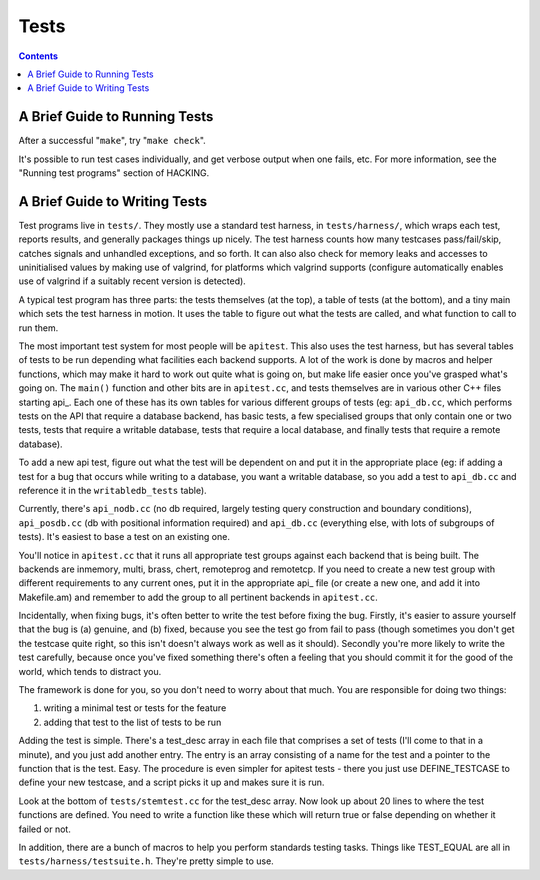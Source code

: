 Tests
=====

.. contents::

.. _running:

A Brief Guide to Running Tests
------------------------------

After a successful "``make``", try "``make check``".

It's possible to run test cases individually, and get verbose output
when one fails, etc. For more information, see the "Running test
programs" section of HACKING.

.. _writing:

A Brief Guide to Writing Tests
------------------------------

Test programs live in ``tests/``. They mostly use a standard test
harness, in ``tests/harness/``, which wraps each test, reports results,
and generally packages things up nicely. The test harness counts how
many testcases pass/fail/skip, catches signals and unhandled exceptions,
and so forth. It can also also check for memory leaks and accesses to
uninitialised values by making use of valgrind, for platforms which
valgrind supports (configure automatically enables use of valgrind if a
suitably recent version is detected).

A typical test program has three parts: the tests themselves (at the
top), a table of tests (at the bottom), and a tiny main which sets the
test harness in motion. It uses the table to figure out what the tests
are called, and what function to call to run them.

The most important test system for most people will be ``apitest``. This
also uses the test harness, but has several tables of tests to be run
depending what facilities each backend supports. A lot of the work is
done by macros and helper functions, which may make it hard to work out
quite what is going on, but make life easier once you've grasped what's
going on. The ``main()`` function and other bits are in ``apitest.cc``,
and tests themselves are in various other C++ files starting api\_. Each
one of these has its own tables for various different groups of tests
(eg: ``api_db.cc``, which performs tests on the API that require a
database backend, has basic tests, a few specialised groups that only
contain one or two tests, tests that require a writable database, tests
that require a local database, and finally tests that require a remote
database).

To add a new api test, figure out what the test will be dependent on and
put it in the appropriate place (eg: if adding a test for a bug that
occurs while writing to a database, you want a writable database, so you
add a test to ``api_db.cc`` and reference it in the ``writabledb_tests``
table).

Currently, there's ``api_nodb.cc`` (no db required, largely testing
query construction and boundary conditions), ``api_posdb.cc`` (db with
positional information required) and ``api_db.cc`` (everything else,
with lots of subgroups of tests). It's easiest to base a test on an
existing one.

You'll notice in ``apitest.cc`` that it runs all appropriate test groups
against each backend that is being built. The backends are inmemory,
multi, brass, chert, remoteprog and remotetcp. If you need to
create a new test group with different requirements to any current ones,
put it in the appropriate api\_ file (or create a new one, and add it
into Makefile.am) and remember to add the group to all pertinent
backends in ``apitest.cc``.

Incidentally, when fixing bugs, it's often better to write the test
before fixing the bug. Firstly, it's easier to assure yourself that the
bug is (a) genuine, and (b) fixed, because you see the test go from fail
to pass (though sometimes you don't get the testcase quite right, so
this isn't doesn't always work as well as it should). Secondly you're
more likely to write the test carefully, because once you've fixed
something there's often a feeling that you should commit it for the good
of the world, which tends to distract you.

The framework is done for you, so you don't need to worry about that
much. You are responsible for doing two things:

#. writing a minimal test or tests for the feature
#. adding that test to the list of tests to be run

Adding the test is simple. There's a test\_desc array in each file that
comprises a set of tests (I'll come to that in a minute), and you just
add another entry. The entry is an array consisting of a name for the
test and a pointer to the function that is the test. Easy. The procedure
is even simpler for apitest tests - there you just use DEFINE\_TESTCASE
to define your new testcase, and a script picks it up and makes sure it
is run.

Look at the bottom of ``tests/stemtest.cc`` for the test\_desc array.
Now look up about 20 lines to where the test functions are defined. You
need to write a function like these which will return true or false
depending on whether it failed or not.

In addition, there are a bunch of macros to help you perform standards
testing tasks. Things like TEST\_EQUAL are all in
``tests/harness/testsuite.h``. They're pretty simple to use.
